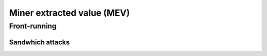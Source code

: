 ===========================
Miner extracted value (MEV)
===========================

Front-running
=============

Sandwhich attacks
-----------------